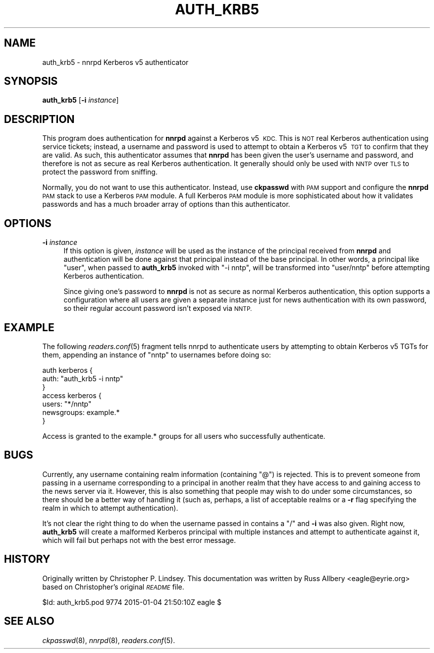.\" Automatically generated by Pod::Man 2.28 (Pod::Simple 3.28)
.\"
.\" Standard preamble:
.\" ========================================================================
.de Sp \" Vertical space (when we can't use .PP)
.if t .sp .5v
.if n .sp
..
.de Vb \" Begin verbatim text
.ft CW
.nf
.ne \\$1
..
.de Ve \" End verbatim text
.ft R
.fi
..
.\" Set up some character translations and predefined strings.  \*(-- will
.\" give an unbreakable dash, \*(PI will give pi, \*(L" will give a left
.\" double quote, and \*(R" will give a right double quote.  \*(C+ will
.\" give a nicer C++.  Capital omega is used to do unbreakable dashes and
.\" therefore won't be available.  \*(C` and \*(C' expand to `' in nroff,
.\" nothing in troff, for use with C<>.
.tr \(*W-
.ds C+ C\v'-.1v'\h'-1p'\s-2+\h'-1p'+\s0\v'.1v'\h'-1p'
.ie n \{\
.    ds -- \(*W-
.    ds PI pi
.    if (\n(.H=4u)&(1m=24u) .ds -- \(*W\h'-12u'\(*W\h'-12u'-\" diablo 10 pitch
.    if (\n(.H=4u)&(1m=20u) .ds -- \(*W\h'-12u'\(*W\h'-8u'-\"  diablo 12 pitch
.    ds L" ""
.    ds R" ""
.    ds C` ""
.    ds C' ""
'br\}
.el\{\
.    ds -- \|\(em\|
.    ds PI \(*p
.    ds L" ``
.    ds R" ''
.    ds C`
.    ds C'
'br\}
.\"
.\" Escape single quotes in literal strings from groff's Unicode transform.
.ie \n(.g .ds Aq \(aq
.el       .ds Aq '
.\"
.\" If the F register is turned on, we'll generate index entries on stderr for
.\" titles (.TH), headers (.SH), subsections (.SS), items (.Ip), and index
.\" entries marked with X<> in POD.  Of course, you'll have to process the
.\" output yourself in some meaningful fashion.
.\"
.\" Avoid warning from groff about undefined register 'F'.
.de IX
..
.nr rF 0
.if \n(.g .if rF .nr rF 1
.if (\n(rF:(\n(.g==0)) \{
.    if \nF \{
.        de IX
.        tm Index:\\$1\t\\n%\t"\\$2"
..
.        if !\nF==2 \{
.            nr % 0
.            nr F 2
.        \}
.    \}
.\}
.rr rF
.\"
.\" Accent mark definitions (@(#)ms.acc 1.5 88/02/08 SMI; from UCB 4.2).
.\" Fear.  Run.  Save yourself.  No user-serviceable parts.
.    \" fudge factors for nroff and troff
.if n \{\
.    ds #H 0
.    ds #V .8m
.    ds #F .3m
.    ds #[ \f1
.    ds #] \fP
.\}
.if t \{\
.    ds #H ((1u-(\\\\n(.fu%2u))*.13m)
.    ds #V .6m
.    ds #F 0
.    ds #[ \&
.    ds #] \&
.\}
.    \" simple accents for nroff and troff
.if n \{\
.    ds ' \&
.    ds ` \&
.    ds ^ \&
.    ds , \&
.    ds ~ ~
.    ds /
.\}
.if t \{\
.    ds ' \\k:\h'-(\\n(.wu*8/10-\*(#H)'\'\h"|\\n:u"
.    ds ` \\k:\h'-(\\n(.wu*8/10-\*(#H)'\`\h'|\\n:u'
.    ds ^ \\k:\h'-(\\n(.wu*10/11-\*(#H)'^\h'|\\n:u'
.    ds , \\k:\h'-(\\n(.wu*8/10)',\h'|\\n:u'
.    ds ~ \\k:\h'-(\\n(.wu-\*(#H-.1m)'~\h'|\\n:u'
.    ds / \\k:\h'-(\\n(.wu*8/10-\*(#H)'\z\(sl\h'|\\n:u'
.\}
.    \" troff and (daisy-wheel) nroff accents
.ds : \\k:\h'-(\\n(.wu*8/10-\*(#H+.1m+\*(#F)'\v'-\*(#V'\z.\h'.2m+\*(#F'.\h'|\\n:u'\v'\*(#V'
.ds 8 \h'\*(#H'\(*b\h'-\*(#H'
.ds o \\k:\h'-(\\n(.wu+\w'\(de'u-\*(#H)/2u'\v'-.3n'\*(#[\z\(de\v'.3n'\h'|\\n:u'\*(#]
.ds d- \h'\*(#H'\(pd\h'-\w'~'u'\v'-.25m'\f2\(hy\fP\v'.25m'\h'-\*(#H'
.ds D- D\\k:\h'-\w'D'u'\v'-.11m'\z\(hy\v'.11m'\h'|\\n:u'
.ds th \*(#[\v'.3m'\s+1I\s-1\v'-.3m'\h'-(\w'I'u*2/3)'\s-1o\s+1\*(#]
.ds Th \*(#[\s+2I\s-2\h'-\w'I'u*3/5'\v'-.3m'o\v'.3m'\*(#]
.ds ae a\h'-(\w'a'u*4/10)'e
.ds Ae A\h'-(\w'A'u*4/10)'E
.    \" corrections for vroff
.if v .ds ~ \\k:\h'-(\\n(.wu*9/10-\*(#H)'\s-2\u~\d\s+2\h'|\\n:u'
.if v .ds ^ \\k:\h'-(\\n(.wu*10/11-\*(#H)'\v'-.4m'^\v'.4m'\h'|\\n:u'
.    \" for low resolution devices (crt and lpr)
.if \n(.H>23 .if \n(.V>19 \
\{\
.    ds : e
.    ds 8 ss
.    ds o a
.    ds d- d\h'-1'\(ga
.    ds D- D\h'-1'\(hy
.    ds th \o'bp'
.    ds Th \o'LP'
.    ds ae ae
.    ds Ae AE
.\}
.rm #[ #] #H #V #F C
.\" ========================================================================
.\"
.IX Title "AUTH_KRB5 8"
.TH AUTH_KRB5 8 "2015-09-12" "INN 2.6.1" "InterNetNews Documentation"
.\" For nroff, turn off justification.  Always turn off hyphenation; it makes
.\" way too many mistakes in technical documents.
.if n .ad l
.nh
.SH "NAME"
auth_krb5 \- nnrpd Kerberos\ v5 authenticator
.SH "SYNOPSIS"
.IX Header "SYNOPSIS"
\&\fBauth_krb5\fR [\fB\-i\fR \fIinstance\fR]
.SH "DESCRIPTION"
.IX Header "DESCRIPTION"
This program does authentication for \fBnnrpd\fR against a Kerberos\ v5\ \s-1KDC.\s0
This is \s-1NOT\s0 real Kerberos authentication using service tickets; instead, a
username and password is used to attempt to obtain a Kerberos\ v5\ \s-1TGT\s0 to
confirm that they are valid.  As such, this authenticator assumes that
\&\fBnnrpd\fR has been given the user's username and password, and therefore is
not as secure as real Kerberos authentication.  It generally should only
be used with \s-1NNTP\s0 over \s-1TLS\s0 to protect the password from sniffing.
.PP
Normally, you do not want to use this authenticator.  Instead, use
\&\fBckpasswd\fR with \s-1PAM\s0 support and configure the \fBnnrpd\fR \s-1PAM\s0 stack to use a
Kerberos \s-1PAM\s0 module.  A full Kerberos \s-1PAM\s0 module is more sophisticated
about how it validates passwords and has a much broader array of options
than this authenticator.
.SH "OPTIONS"
.IX Header "OPTIONS"
.IP "\fB\-i\fR \fIinstance\fR" 4
.IX Item "-i instance"
If this option is given, \fIinstance\fR will be used as the instance of the
principal received from \fBnnrpd\fR and authentication will be done against
that principal instead of the base principal.  In other words, a principal
like \f(CW\*(C`user\*(C'\fR, when passed to \fBauth_krb5\fR invoked with \f(CW\*(C`\-i nntp\*(C'\fR, will be
transformed into \f(CW\*(C`user/nntp\*(C'\fR before attempting Kerberos authentication.
.Sp
Since giving one's password to \fBnnrpd\fR is not as secure as normal
Kerberos authentication, this option supports a configuration where all
users are given a separate instance just for news authentication with its
own password, so their regular account password isn't exposed via \s-1NNTP.\s0
.SH "EXAMPLE"
.IX Header "EXAMPLE"
The following \fIreaders.conf\fR\|(5) fragment tells nnrpd to authenticate users
by attempting to obtain Kerberos\ v5\ TGTs for them, appending an instance
of \f(CW\*(C`nntp\*(C'\fR to usernames before doing so:
.PP
.Vb 3
\&    auth kerberos {
\&        auth: "auth_krb5 \-i nntp"
\&    }
\&
\&    access kerberos {
\&        users: "*/nntp"
\&        newsgroups: example.*
\&    }
.Ve
.PP
Access is granted to the example.* groups for all users who successfully
authenticate.
.SH "BUGS"
.IX Header "BUGS"
Currently, any username containing realm information (containing \f(CW\*(C`@\*(C'\fR) is
rejected.  This is to prevent someone from passing in a username
corresponding to a principal in another realm that they have access to and
gaining access to the news server via it.  However, this is also something
that people may wish to do under some circumstances, so there should be a
better way of handling it (such as, perhaps, a list of acceptable realms
or a \fB\-r\fR flag specifying the realm in which to attempt authentication).
.PP
It's not clear the right thing to do when the username passed in contains
a \f(CW\*(C`/\*(C'\fR and \fB\-i\fR was also given.  Right now, \fBauth_krb5\fR will create a
malformed Kerberos principal with multiple instances and attempt to
authenticate against it, which will fail but perhaps not with the best
error message.
.SH "HISTORY"
.IX Header "HISTORY"
Originally written by Christopher P.\ Lindsey.  This documentation was
written by Russ Allbery <eagle@eyrie.org> based on Christopher's original
\&\fI\s-1README\s0\fR file.
.PP
\&\f(CW$Id:\fR auth_krb5.pod 9774 2015\-01\-04 21:50:10Z eagle $
.SH "SEE ALSO"
.IX Header "SEE ALSO"
\&\fIckpasswd\fR\|(8), \fInnrpd\fR\|(8), \fIreaders.conf\fR\|(5).

